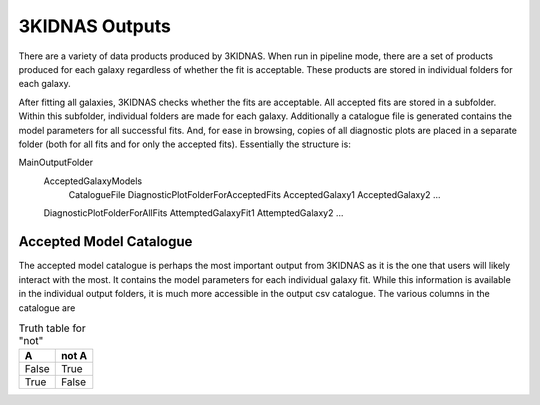 3KIDNAS Outputs
=================================


There are a variety of data products produced by 3KIDNAS.  When run in pipeline mode, there are a set of products produced for each galaxy regardless of whether the fit is acceptable.  These products are stored in individual folders for each galaxy.  

After fitting all galaxies, 3KIDNAS checks whether the fits are acceptable.  All accepted fits are stored in a subfolder.  Within this subfolder, individual folders are made for each galaxy.  Additionally a catalogue file is generated contains the model parameters for all successful fits. And, for ease in browsing, copies of all diagnostic plots are placed in a separate folder (both for all fits and for only the accepted fits).  Essentially the structure is:

MainOutputFolder
	AcceptedGalaxyModels
		CatalogueFile
		DiagnosticPlotFolderForAcceptedFits
		AcceptedGalaxy1
		AcceptedGalaxy2
		...
	DiagnosticPlotFolderForAllFits
	AttemptedGalaxyFit1
	AttemptedGalaxy2
	...


Accepted Model Catalogue
--------------
The accepted model catalogue is perhaps the most important output from 3KIDNAS as it is the one that users will likely interact with the most.  It contains the model parameters for each individual galaxy fit.  While this information is available in the individual output folders, it is much more accessible in the output csv catalogue.  The various columns in the catalogue are

.. table:: Truth table for "not"
   :widths: auto

   =====  =====
     A    not A
   =====  =====
   False  True
   True   False
   =====  =====